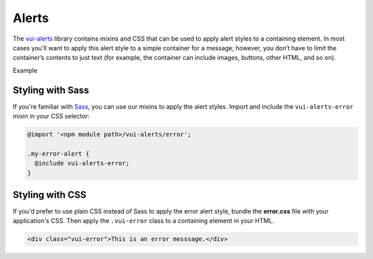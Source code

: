 ##################
Alerts
##################

The `vui-alerts <https://github.com/Brightspace/valence-ui-alerts>`_ library contains mixins and CSS that can be used to apply alert styles to a containing element. In most cases you'll want to apply this alert style to a simple container for a message; however, you don’t have to limit the container’s contents to just text (for example, the container can include images, buttons, other HTML, and so on).

.. role:: example

:example:`Example`

.. raw:: html

  <div class="vui-error">This is an error messsage.</div>

*******************
Styling with Sass
*******************
If you're familiar with `Sass <http://sass-lang.com/>`_, you can use our mixins to apply the alert styles. Import and include the ``vui-alerts-error`` mixin in your CSS selector:

.. code-block:: css

  @import '<npm module path>/vui-alerts/error';

  .my-error-alert {
    @include vui-alerts-error;
  }

*******************
Styling with CSS
*******************
If you'd prefer to use plain CSS instead of Sass to apply the error alert style, bundle the **error.css** file with your application's CSS. Then apply the ``.vui-error`` class to a containing element in your HTML.

.. code-block:: html

  <div class="vui-error">This is an error messsage.</div>

